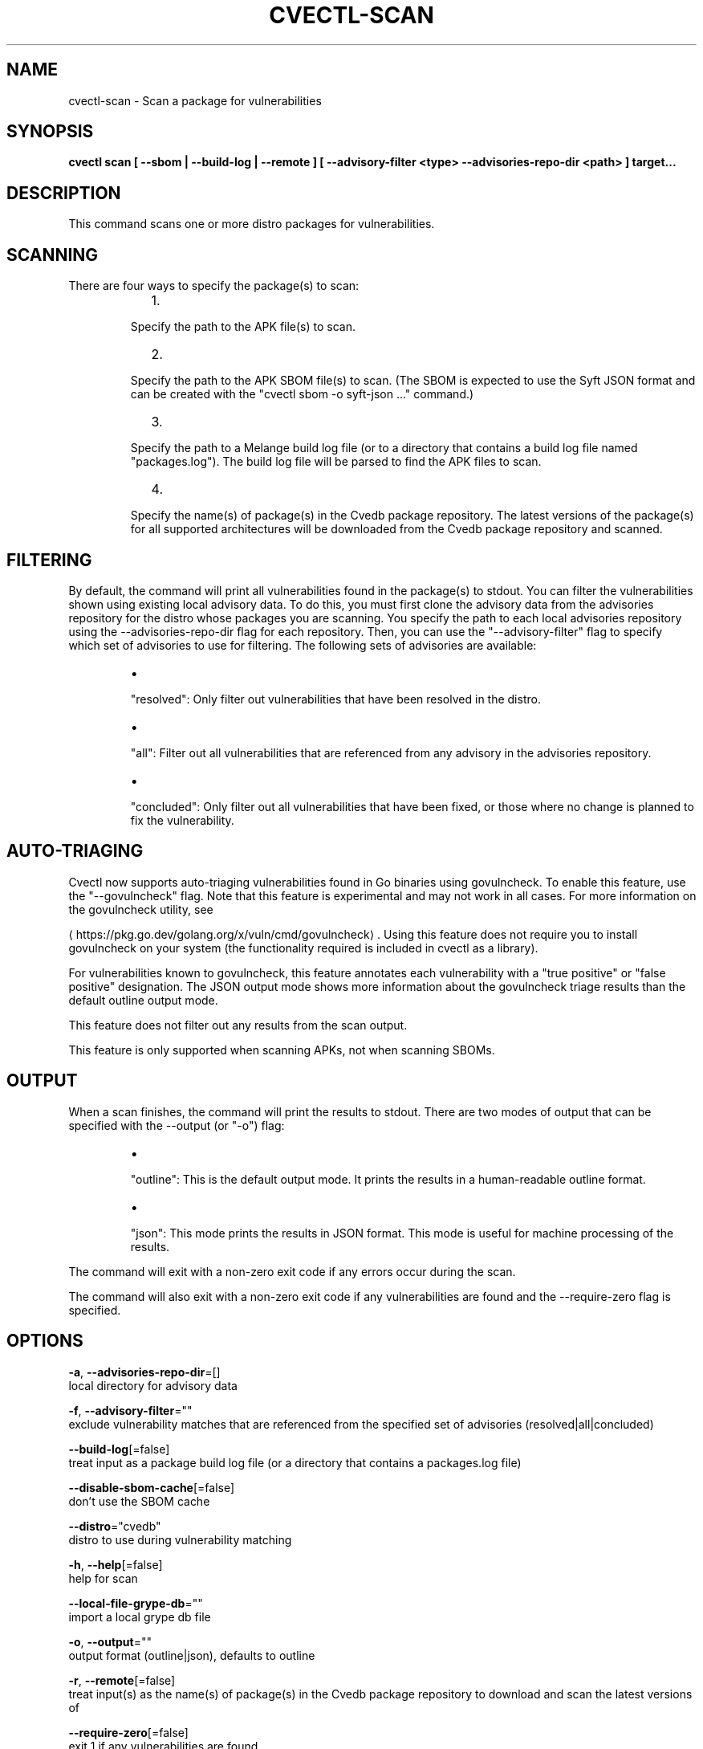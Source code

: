 .TH "CVECTL\-SCAN" "1" "" "Auto generated by spf13/cobra" "" 
.nh
.ad l


.SH NAME
.PP
cvectl\-scan \- Scan a package for vulnerabilities


.SH SYNOPSIS
.PP
\fBcvectl scan [ \-\-sbom | \-\-build\-log | \-\-remote ] [ \-\-advisory\-filter <type> \-\-advisories\-repo\-dir <path> ] target...\fP


.SH DESCRIPTION
.PP
This command scans one or more distro packages for vulnerabilities.

.SH SCANNING
.PP
There are four ways to specify the package(s) to scan:

.RS
.IP "  1." 5

.PP
Specify the path to the APK file(s) to scan.
.IP "  2." 5

.PP
Specify the path to the APK SBOM file(s) to scan. (The SBOM is expected to
use the Syft JSON format and can be created with the "cvectl sbom \-o
syft\-json ..." command.)
.IP "  3." 5

.PP
Specify the path to a Melange build log file (or to a directory that
contains a build log file named "packages.log"). The build log file will be
parsed to find the APK files to scan.
.IP "  4." 5

.PP
Specify the name(s) of package(s) in the Cvedb package repository. The
latest versions of the package(s) for all supported architectures will be
downloaded from the Cvedb package repository and scanned.

.RE

.SH FILTERING
.PP
By default, the command will print all vulnerabilities found in the package(s)
to stdout. You can filter the vulnerabilities shown using existing local
advisory data. To do this, you must first clone the advisory data from the
advisories repository for the distro whose packages you are scanning. You
specify the path to each local advisories repository using the
\-\-advisories\-repo\-dir flag for each repository. Then, you can use the
"\-\-advisory\-filter" flag to specify which set of advisories to use for
filtering. The following sets of advisories are available:

.RS
.IP \(bu 2

.PP
"resolved": Only filter out vulnerabilities that have been resolved in the
distro.
.IP \(bu 2

.PP
"all": Filter out all vulnerabilities that are referenced from any advisory
in the advisories repository.
.IP \(bu 2

.PP
"concluded": Only filter out all vulnerabilities that have been fixed, or those
where no change is planned to fix the vulnerability.

.RE

.SH AUTO\-TRIAGING
.PP
Cvectl now supports auto\-triaging vulnerabilities found in Go binaries using
govulncheck. To enable this feature, use the "\-\-govulncheck" flag. Note that
this feature is experimental and may not work in all cases. For more
information on the govulncheck utility, see

\[la]https://pkg.go.dev/golang.org/x/vuln/cmd/govulncheck\[ra]\&. Using this feature does
not require you to install govulncheck on your system (the functionality
required is included in cvectl as a library).

.PP
For vulnerabilities known to govulncheck, this feature annotates each
vulnerability with a "true positive" or "false positive" designation. The JSON
output mode shows more information about the govulncheck triage results than
the default outline output mode.

.PP
This feature does not filter out any results from the scan output.

.PP
This feature is only supported when scanning APKs, not when scanning SBOMs.

.SH OUTPUT
.PP
When a scan finishes, the command will print the results to stdout. There are
two modes of output that can be specified with the \-\-output (or "\-o") flag:

.RS
.IP \(bu 2

.PP
"outline": This is the default output mode. It prints the results in a
human\-readable outline format.
.IP \(bu 2

.PP
"json": This mode prints the results in JSON format. This mode is useful for
machine processing of the results.

.RE

.PP
The command will exit with a non\-zero exit code if any errors occur during the
scan.

.PP
The command will also exit with a non\-zero exit code if any vulnerabilities are
found and the \-\-require\-zero flag is specified.


.SH OPTIONS
.PP
\fB\-a\fP, \fB\-\-advisories\-repo\-dir\fP=[]
    local directory for advisory data

.PP
\fB\-f\fP, \fB\-\-advisory\-filter\fP=""
    exclude vulnerability matches that are referenced from the specified set of advisories (resolved|all|concluded)

.PP
\fB\-\-build\-log\fP[=false]
    treat input as a package build log file (or a directory that contains a packages.log file)

.PP
\fB\-\-disable\-sbom\-cache\fP[=false]
    don't use the SBOM cache

.PP
\fB\-\-distro\fP="cvedb"
    distro to use during vulnerability matching

.PP
\fB\-h\fP, \fB\-\-help\fP[=false]
    help for scan

.PP
\fB\-\-local\-file\-grype\-db\fP=""
    import a local grype db file

.PP
\fB\-o\fP, \fB\-\-output\fP=""
    output format (outline|json), defaults to outline

.PP
\fB\-r\fP, \fB\-\-remote\fP[=false]
    treat input(s) as the name(s) of package(s) in the Cvedb package repository to download and scan the latest versions of

.PP
\fB\-\-require\-zero\fP[=false]
    exit 1 if any vulnerabilities are found

.PP
\fB\-s\fP, \fB\-\-sbom\fP[=false]
    treat input(s) as SBOM(s) of APK(s) instead of as actual APK(s)

.PP
\fB\-\-use\-cpes\fP[=false]
    turn on all CPE matching in Grype


.SH EXAMPLE

.SH Scan a single APK file
.PP
cvectl scan /path/to/package.apk


.SH Scan multiple APK files
.PP
cvectl scan /path/to/package1.apk /path/to/package2.apk


.SH Scan a single SBOM file
.PP
cvectl scan /path/to/package.sbom \-\-sbom


.SH Scan a directory containing a build log file
.PP
cvectl scan /path/to/build/log/dir \-\-build\-log


.SH Scan a single package in the Cvedb package repository
.PP
cvectl scan package\-name \-\-remote


.SH Scan multiple packages in the Cvedb package repository
.PP
cvectl scan package1 package2 \-\-remote


.SH SEE ALSO
.PP
\fBcvectl(1)\fP

